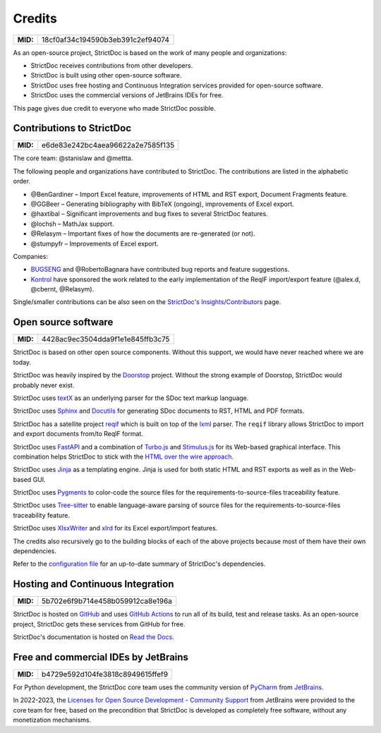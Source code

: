 Credits
$$$$$$$

.. list-table::
    :align: left
    :header-rows: 0

    * - **MID:**
      - 18cf0af34c194590b3eb391c2ef94074

As an open-source project, StrictDoc is based on the work of many people and organizations:

- StrictDoc receives contributions from other developers.
- StrictDoc is built using other open-source software.
- StrictDoc uses free hosting and Continuous Integration services provided for open-source software.
- StrictDoc uses the commercial versions of JetBrains IDEs for free.

This page gives due credit to everyone who made StrictDoc possible.

Contributions to StrictDoc
==========================

.. list-table::
    :align: left
    :header-rows: 0

    * - **MID:**
      - e6de83e242bc4aea96622a2e7585f135

The core team: @stanislaw and @mettta.

The following people and organizations have contributed to StrictDoc. The contributions are listed in the alphabetic order.

- @BenGardiner – Import Excel feature, improvements of HTML and RST export, Document Fragments feature.
- @GGBeer – Generating bibliography with BibTeX (ongoing), improvements of Excel export.
- @haxtibal – Significant improvements and bug fixes to several StrictDoc features.
- @lochsh – MathJax support.
- @Relasym – Important fixes of how the documents are re-generated (or not).
- @stumpyfr – Improvements of Excel export.

Companies:

- `BUGSENG <https://www.bugseng.com>`_ and @RobertoBagnara have contributed bug reports and feature suggestions.
- `Kontrol <https://www.kontrol.tech>`_ have sponsored the work related to the early implementation of the ReqIF import/export feature (@alex.d, @cbernt, @Relasym).

Single/smaller contributions can be also seen on the `StrictDoc's Insights/Contributors <https://github.com/strictdoc-project/strictdoc/graphs/contributors>`_ page.

Open source software
====================

.. list-table::
    :align: left
    :header-rows: 0

    * - **MID:**
      - 4428ac9ec3504dda9f1e1e845ffb3c75

StrictDoc is based on other open source components. Without this support, we would have never reached where we are today.

StrictDoc was heavily inspired by the `Doorstop <https://github.com/doorstop-dev/doorstop>`_ project. Without the strong example of Doorstop, StrictDoc would probably never exist.

StrictDoc uses `textX <https://github.com/textX/textX>`_ as an underlying parser for the SDoc text markup language.

StrictDoc uses `Sphinx <https://www.sphinx-doc.org/en/master/>`_ and `Docutils <https://docutils.sourceforge.io>`_ for generating SDoc documents to RST, HTML and PDF formats.

StrictDoc has a satellite project `reqif <https://github.com/strictdoc-project/reqif>`_ which is built on top of the `lxml <https://lxml.de>`_ parser. The ``reqif`` library allows StrictDoc to import and export documents from/to ReqIF format.

StrictDoc uses `FastAPI <https://github.com/tiangolo/fastapi>`_ and a combination of `Turbo.js <https://turbo.hotwired.dev>`_  and `Stimulus.js <https://stimulus.hotwired.dev>`_ for its Web-based graphical interface. This combination helps StrictDoc to stick with the `HTML over the wire approach <https://hotwired.dev>`_.

StrictDoc uses `Jinja <https://jinja.palletsprojects.com>`_ as a templating engine. Jinja is used for both static HTML and RST exports as well as in the Web-based GUI.

StrictDoc uses `Pygments <https://pygments.org>`_ to color-code the source files for the requirements-to-source-files traceability feature.

StrictDoc uses `Tree-sitter <https://tree-sitter.github.io/tree-sitter/>`_ to enable language-aware parsing of source files for the requirements-to-source-files traceability feature.

StrictDoc uses `XlsxWriter <https://xlsxwriter.readthedocs.io>`_ and `xlrd <https://xlrd.readthedocs.io/en/latest/>`_ for its Excel export/import features.

The credits also recursively go to the building blocks of each of the above projects because most of them have their own dependencies.

Refer to the `configuration file <https://github.com/strictdoc-project/strictdoc/blob/main/pyproject.toml>`_ for an up-to-date summary of StrictDoc's dependencies.

Hosting and Continuous Integration
==================================

.. list-table::
    :align: left
    :header-rows: 0

    * - **MID:**
      - 5b702e6f9b714e458b059912ca8e196a

StrictDoc is hosted on `GitHub <https://github.com>`_ and uses `GitHub Actions <https://docs.github.com/en/actions>`_ to run all of its build, test and release tasks. As an open-source project, StrictDoc gets these services from GitHub for free.

StrictDoc's documentation is hosted on `Read the Docs <https://readthedocs.org>`_.

Free and commercial IDEs by JetBrains
=====================================

.. list-table::
    :align: left
    :header-rows: 0

    * - **MID:**
      - b4729e592d104fe3818c8949615ffef9

For Python development, the StrictDoc core team uses the community version of
`PyCharm <https://www.jetbrains.com/pycharm/>`_
from `JetBrains <https://www.jetbrains.com/>`_.

In 2022-2023, the `Licenses for Open Source Development - Community Support <https://www.jetbrains.com/community/opensource/#support>`_ from JetBrains were provided to the core team for free, based on the precondition that StrictDoc is developed as completely free software, without any monetization mechanisms.
